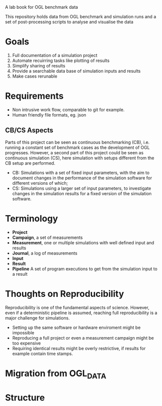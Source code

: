 # OGL Labbook
A lab book for OGL benchmark data

This repository holds data from OGL benchmark and simulation runs and a set of post-processing scripts to analyse and visualise the data

* Goals
  1. Full documentation of a simulation project
  2. Automate recuirring tasks like plotting of results
  3. Simplify sharing of results
  4. Provide a searchable data base of simulation inputs and results
  5. Make cases rerunable

* Requirements

 - Non intrusive work flow, comparable to git for example.
 - Human friendly file formats, eg. json

** CB/CS Aspects
Parts of this project can be seen as continuous benchmarking (CB), i.e. running a constant set of benchmark cases as the development of OGL progresses. However, a second part of this project could be seen as continuous simulation (CS), here simulation with setups different from the CB setup are performed. 

 - CB: Simulations with a set of fixed input parameters, with the aim to document changes in the performance of the simulation software for different versions of which;
 - CS: Simulations using a larger set of input parameters, to investigate changes in the simulation results for a fixed version of the simulation software.

* Terminology

 - **Project**
 - **Campaign**, a set of measurements
 - **Measurement**, one or multiple simulations with well defined input and results 
 - **Journal**, a log of measurements
 - **Input**
 - **Result**
 - **Pipeline** A set of program executions to get from the simulation input to a result


* Thoughts on Reproducibility
Reproducibility is one of the fundamental aspects of science. However, even if a deterministic pipeline is assumed, reaching full reproducibility is a major challenge for simulations. 

  - Setting up the same software or hardware enviroment might be impossible 
  - Reproducing a full project or even a measurement campaign might be too expensive
  - Requiring identical results might be overly restrictive, if results for example contain time stamps.


* Migration from OGL_DATA

* Structure

